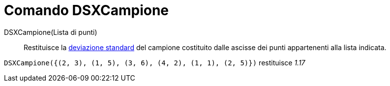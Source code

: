 = Comando DSXCampione

DSXCampione(Lista di punti)::
  Restituisce la http://en.wikipedia.org/wiki/it:Deviazione_standard[deviazione standard] del campione costituito dalle
  ascisse dei punti appartenenti alla lista indicata.

[EXAMPLE]
====

`DSXCampione({(2, 3), (1, 5), (3, 6), (4, 2), (1, 1), (2, 5)})` restituisce _1.17_

====
